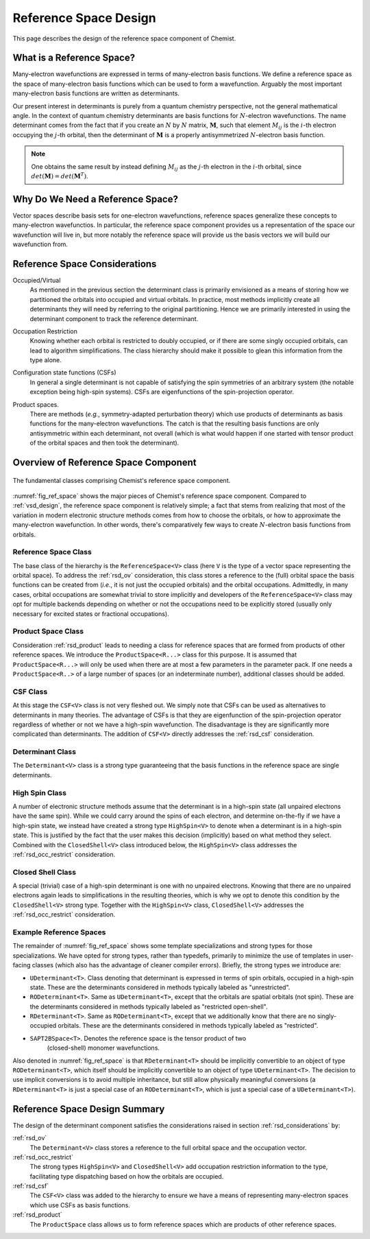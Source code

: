 .. Copyright 2023 NWChemEx-Project
..
.. Licensed under the Apache License, Version 2.0 (the "License");
.. you may not use this file except in compliance with the License.
.. You may obtain a copy of the License at
..
.. http://www.apache.org/licenses/LICENSE-2.0
..
.. Unless required by applicable law or agreed to in writing, software
.. distributed under the License is distributed on an "AS IS" BASIS,
.. WITHOUT WARRANTIES OR CONDITIONS OF ANY KIND, either express or implied.
.. See the License for the specific language governing permissions and
.. limitations under the License.

.. _rsd_design:

######################
Reference Space Design
######################

This page describes the design of the reference space component of Chemist.

**************************
What is a Reference Space?
**************************

.. |N| replace:: :math:`N`
.. |i| replace:: :math:`i`
.. |j| replace:: :math:`j`
.. |M| replace:: :math:`\mathbf{M}`
.. |Mij| replace:: :math:`M_{ij}`

Many-electron wavefunctions are expressed in terms of many-electron basis
functions. We define a reference space as the space of many-electron basis
functions which can be used to form a wavefunction. Arguably the most important
many-electron basis functions are written as determinants.

Our present interest in determinants is purely from a quantum chemistry
perspective, not the general mathematical angle. In the context of
quantum chemistry determinants are basis functions for |N|-electron
wavefunctions. The name determinant comes from the fact that if you
create an |N| by |N| matrix, |M|, such that element |Mij| is the |i|-th
electron occupying the |j|-th orbital, then the determinant of |M| is a
properly antisymmetrized |N|-electron basis function.

.. note::
   One obtains the same result by instead defining |Mij| as
   the |j|-th electron in the |i|-th orbital, since
   :math:`det\left(\mathbf{M}\right)=det\left(\mathbf{M}^T\right)`.

*********************************
Why Do We Need a Reference Space?
*********************************

Vector spaces describe basis sets for one-electron wavefunctions, reference
spaces generalize these concepts to many-electron wavefunctios. In particular,
the reference space component provides us a representation of the space our
wavefunction will live in, but more notably the reference space
will provide us the basis vectors we will build our wavefunction from.

.. _rsd_considerations:

******************************
Reference Space Considerations
******************************

.. _rsd_ov:

Occupied/Virtual
   As mentioned in the previous section the determinant class is primarily
   envisioned as a means of storing how we partitioned the orbitals into
   occupied and virtual orbitals. In practice, most methods implicitly create
   all determinants they will need by referring to the original partitioning.
   Hence we are primarily interested in using the determinant component to
   track the reference determinant.

.. _rsd_occ_restrict:

Occupation Restriction
   Knowing whether each orbital is restricted to doubly occupied, or if there
   are some singly occupied orbitals, can lead to algorithm simplifications.
   The class hierarchy should make it possible to glean this information from
   the type alone.

.. _rsd_csf:

Configuration state functions (CSFs)
   In general a single determinant is not capable of satisfying the spin
   symmetries of an arbitrary system (the notable exception being high-spin
   systems). CSFs are eigenfunctions of the spin-projection operator.


.. _rsd_product:

Product spaces.
   There are methods (*e.g.*, symmetry-adapted perturbation theory) which use
   products of determinants as basis functions for the many-electron
   wavefunctions. The catch is that the resulting basis functions are only
   antisymmetric within each determinant, not overall (which is what would
   happen if one started with tensor product of the orbital spaces and then
   took the determinant).

*************************************
Overview of Reference Space Component
*************************************

.. _fig_ref_space:

.. figure:: assets/reference_space.png
   :align: center

   The fundamental classes comprising Chemist's reference space component.

:numref:`fig_ref_space` shows the major pieces of Chemist's reference space
component. Compared to :ref:`vsd_design`, the reference space component is
relatively simple; a fact that stems from realizing that most of the variation
in modern electronic structure methods comes from how to choose the orbitals,
or how to approximate the many-electron wavefunction. In other words, there's
comparatively few ways to create |N|-electron basis functions from orbitals.

Reference Space Class
=====================

The base class of the hierarchy is the ``ReferenceSpace<V>`` class
(here ``V`` is the type of a vector space representing the orbital space).
To address the :ref:`rsd_ov` consideration, this class stores a reference to
the (full) orbital space the basis functions can be created from (*i.e.*, it
is not just the occupied orbitals) and the orbital occupations.
Admittedly, in many cases, orbital occupations are somewhat trivial to
store implicitly and developers of the ``ReferenceSpace<V>`` class may opt for
multiple backends depending on whether or not the occupations need to be
explicitly stored (usually only necessary for excited states or fractional
occupations).

Product Space Class
===================

Consideration :ref:`rsd_product` leads to needing a class for reference spaces
that are formed from products of other reference spaces. We introduce the
``ProductSpace<R...>`` class for this purpose. It is assumed that
``ProductSpace<R...>`` will only be used when there are at most a few parameters
in the parameter pack. If one needs a ``ProductSpace<R..>`` of a large number
of spaces (or an indeterminate number), additional classes should be
added.


CSF Class
=========

At this stage the ``CSF<V>`` class is not very fleshed out. We simply note that
CSFs can be used as alternatives to determinants in many theories. The advantage
of CSFs is that they are eigenfunction of the spin-projection operator
regardless of whether or not we have a high-spin wavefunction. The disadvantage
is they are significantly more complicated than determinants. The addition of
``CSF<V>`` directly addresses the :ref:`rsd_csf` consideration.

Determinant Class
=================

The ``Determinant<V>`` class is a strong type guaranteeing that the basis
functions in the reference space are single determinants.

High Spin Class
===============

A number of electronic structure methods assume that the determinant is in a
high-spin state (all unpaired electrons have the same spin). While we could
carry around the spins of each electron, and determine on-the-fly if we have
a high-spin state, we instead have created a strong type ``HighSpin<V>`` to
denote when a determinant is in a high-spin state. This is justified by the
fact that the user makes this decision (implicitly) based on what method they
select. Combined with the ``ClosedShell<V>`` class introduced below, the
``HighSpin<V>`` class addresses the :ref:`rsd_occ_restrict` consideration.

Closed Shell Class
==================

A special (trivial) case of a high-spin determinant is one with no unpaired
electrons. Knowing that there are no unpaired electrons again leads to
simplifications in the resulting theories, which is why we opt to denote this
condition by the ``ClosedShell<V>`` strong type. Together with the
``HighSpin<V>`` class, ``ClosedShell<V>`` addresses the :ref:`rsd_occ_restrict`
consideration.

Example Reference Spaces
========================

The remainder of :numref:`fig_ref_space` shows some template specializations
and strong types for those specializations. We have opted for strong types,
rather than typedefs, primarily to minimize the use of templates in user-facing
classes (which also has the advantage of cleaner compiler errors). Briefly,
the strong types we introduce are:

- ``UDeterminant<T>``. Class denoting that determinant is expressed in terms
  of spin orbitals, occupied in a high-spin state. These are the determinants
  considered in methods typically labeled as "unrestricted".
- ``RODeterminant<T>``. Same as ``UDeterminant<T>``, except that the orbitals
  are spatial orbitals (not spin). These are the determinants considered in
  methods typically labeled as "restricted open-shell".
- ``RDeterminant<T>``. Same as ``RODeterminant<T>``, except that we additionally
  know that there are no singly-occupied orbitals. These are the determinants
  considered in methods typically labeled as "restricted".
- ``SAPT2BSpace<T>``. Denotes the reference space is the tensor product of two
   (closed-shell) monomer wavefunctions.

Also denoted in :numref:`fig_ref_space` is that ``RDeterminant<T>`` should be
implicitly convertible to an object of type ``RODeterminant<T>``, which itself
should be implicitly convertible to an object of type ``UDeterminant<T>``.
The decision to use implicit conversions is to avoid multiple inheritance, but
still allow physically meaningful conversions (a ``RDeterminant<T>`` is just
a special case of an ``RODeterminant<T>``, which is just a special case of a
``UDeterminant<T>``).

******************************
Reference Space Design Summary
******************************

The design of the determinant component satisfies the considerations raised in
section :ref:`rsd_considerations` by:

:ref:`rsd_ov`
   The ``Determinant<V>`` class stores a reference to the full orbital space
   and the occupation vector.

:ref:`rsd_occ_restrict`
   The strong types ``HighSpin<V>`` and ``ClosedShell<V>`` add occupation
   restriction information to the type, facilitating type dispatching based
   on how the orbitals are occupied.

:ref:`rsd_csf`
   The ``CSF<V>`` class was added to the hierarchy to ensure we have a means
   of representing many-electron spaces which use CSFs as basis functions.

:ref:`rsd_product`
   The ``ProductSpace`` class allows us to form reference spaces which are
   products of other reference spaces.

